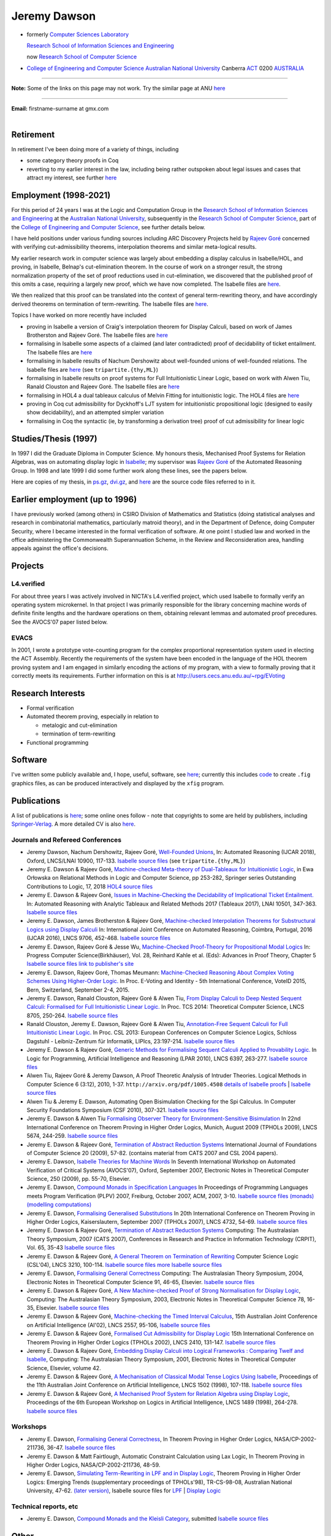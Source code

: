 .. title: About
.. slug: about
.. date: 2025-02-13
.. tags: 
.. category: 
.. link: 
.. description: About Jeremy Dawson - many links fixed
.. type: text
.. hidetitle: True

.. _top:

.. comment: Many links fixed. Need checking. 2025-02-14

Jeremy Dawson
=============

* formerly `Computer Sciences Laboratory <http://csl.rsise.anu.edu.au/>`__

  `Research School of Information Sciences and Engineering <http://rsise.anu.edu.au/>`__

  now `Research School of Computer Science <http://cs.anu.edu.au/>`__

* `College of Engineering and Computer Science <http://cecs.anu.edu.au/>`__
  `Australian National University <http://www.anu.edu.au/textonly/external.html>`__
  Canberra   `ACT <http://www.act.gov.au/>`__   0200
  `AUSTRALIA <http://www.fed.gov.au/>`__

--------------------------------------------------------------------------------------

**Note:** Some of the links on this page may not work. Try the similar page at
ANU `here <http://users.cecs.anu.edu.au/~jeremy/index.html>`__

--------------------------------------------------------------------------------------

| **Email:**   firstname-surname at gmx.com
|

Retirement
----------

In retirement I've been doing more of a variety of things, including

-  some category theory proofs in Coq

-  reverting to my earlier interest in the law, including being rather
   outspoken about legal issues and cases that attract my interest, see
   further `here <legal-docs/legal-docs/>`__

Employment (1998-2021)
----------------------

For this period of 24 years I was at the Logic and Computation Group in
the `Research School of Information Sciences and
Engineering <http://rsise.anu.edu.au/>`__ at the `Australian National
University <http://www.anu.edu.au/textonly/external.html>`__,
subsequently in the `Research School of Computer
Science <http://cs.anu.edu.au/>`__, part of the `College of Engineering
and Computer Science <http://cecs.anu.edu.au/>`__, see further details
below.

I have held positions under various funding sources including ARC
Discovery Projects held by `Rajeev
Goré <http://users.cecs.anu.edu.au/~rpg/>`__ concerned with verifying
cut-admissibility theorems, interpolation theorems and similar
meta-logical results.

My earlier research work in computer science was largely about embedding
a display calculus in Isabelle/HOL, and proving, in Isabelle, Belnap's
cut-elimination theorem. In the course of work on a stronger result, the
strong normalization property of the set of proof reductions used in
cut-elimination, we discovered that the published proof of this omits a
case, requiring a largely new proof, which we have now completed. The
Isabelle files are `here <https://users.cecs.anu.edu.au/~jeremy/isabelle/2005/fdeep/>`__.

We then realized that this proof can be translated into the context of
general term-rewriting theory, and have accordingly derived theorems on
termination of term-rewriting. The Isabelle files are
`here <https://users.cecs.anu.edu.au/~jeremy/isabelle/2005/snabs/>`__.

Topics I have worked on more recently have included

-  proving in Isabelle a version of Craig's interpolation theorem for
   Display Calculi, based on work of James Brotherston and Rajeev Goré.
   The Isabelle files are `here <https://users.cecs.anu.edu.au/~jeremy/isabelle/2005/interp/>`__

-  formalising in Isabelle some aspects of a claimed (and later
   contradicted) proof of decidability of ticket entailment. The
   Isabelle files are `here <https://users.cecs.anu.edu.au/~jeremy/isabelle/2005/bimbo-dunn/>`__

-  formalising in Isabelle results of Nachum Dershowitz about
   well-founded unions of well-founded relations. The Isabelle files are
   `here <https://users.cecs.anu.edu.au/~jeremy/isabelle/2005/gen/>`__ (see ``tripartite.{thy,ML}``)

-  formalising in Isabelle results on proof systems for Full
   Intuitionistic Linear Logic, based on work with Alwen Tiu, Ranald
   Clouston and Rajeev Goré. The Isabelle files are
   `here <https://users.cecs.anu.edu.au/~jeremy/isabelle/2005/seqms/>`__

-  formalising in HOL4 a dual tableaux calculus of Melvin Fitting for
   intuitionistic logic. The HOL4 files are `here <hol/idt/hol>`__

-  proving in Coq cut admissibility for Dyckhoff's LJT system for
   intuitionistic propositional logic (designed to easily show
   decidability), and an attempted simpler variation

-  formalising in Coq the syntactic (ie, by transforming a derivation
   tree) proof of cut admissibility for linear logic

Studies/Thesis (1997)
---------------------

In 1997 I did the Graduate Diploma in Computer Science. My honours
thesis, Mechanised Proof Systems for Relation Algebras, was on
automating display logic in
`Isabelle <https://www.cl.cam.ac.uk/research/hvg/Isabelle/>`__; my
supervisor was `Rajeev Goré <http://cecs.anu.edu.au/~rpg>`__ of the
Automated Reasoning Group. In 1998 and late 1999 I did some further work
along these lines, see the papers below.

Here are copies of my thesis, in `ps.gz <https://users.cecs.anu.edu.au/~jeremy/thesis/thesis.ps.gz>`__,
`dvi.gz <https://users.cecs.anu.edu.au/~jeremy/thesis/thesis.dvi.gz>`__, and `here <https://users.cecs.anu.edu.au/~jeremy/thesis/thesis-files>`__
are the source code files referred to in it.

Earlier employment (up to 1996)
-------------------------------

I have previously worked (among others) in CSIRO Division of Mathematics
and Statistics (doing statistical analyses and research in combinatorial
mathematics, particularly matroid theory), and in the Department of
Defence, doing Computer Security, where I became interested in the
formal verification of software. At one point I studied law and worked
in the office administering the Commonwealth Superannuation Scheme, in
the Review and Reconsideration area, handling appeals against the
office's decisions.

Projects
--------

L4.verified
~~~~~~~~~~~

For about three years I was actively involved in NICTA's L4.verified
project, which used Isabelle to formally verify an operating system
microkernel. In that project I was primarily responsible for the library
concerning machine words of definite finite lengths and the hardware
operations on them, obtaining relevant lemmas and automated proof
precedures. See the AVOCS'07 paper listed below.

EVACS
~~~~~

In 2001, I wrote a prototype vote-counting program for the complex
proportional representation system used in electing the ACT Assembly.
Recently the requirements of the system have been encoded in the
language of the HOL theorem proving system and I am engaged in similarly
encoding the actions of my program, with a view to formally proving that
it correctly meets its requirements. Further information on this is at
http://users.cecs.anu.edu.au/~rpg/EVoting

Research Interests
------------------

-  Formal verification
-  Automated theorem proving, especially in relation to

   -  metalogic and cut-elimination
   -  termination of term-rewriting

-  Functional programming

Software
--------

I've written some publicly available and, I hope, useful, software, see
`here <https://users.cecs.anu.edu.au/~jeremy/sw/>`__; currently this includes `code <https://users.cecs.anu.edu.au/~jeremy/sw/xfig>`__ to create
``.fig`` graphics files, as can be produced interactively and displayed
by the ``xfig`` program.

Publications
------------

A list of publications is `here <https://users.cecs.anu.edu.au/~jeremy/cv/papers.html>`__; some online ones
follow - note that copyrights to some are held by publishers, including
`Springer-Verlag <http://www.springer.de/comp/lncs/>`__. A more detailed
CV is also `here <https://users.cecs.anu.edu.au/~jeremy/cv/cvc.html>`__.

Journals and Refereed Conferences
~~~~~~~~~~~~~~~~~~~~~~~~~~~~~~~~~

-  Jeremy Dawson, Nachum Dershowitz, Rajeev Goré, `Well-Founded
   Unions <https://users.cecs.anu.edu.au/~jeremy/isabelle/2005/gen/tripartite-paper/from_nd>`__, In: Automated
   Reasoning (IJCAR 2018), Oxford, LNCS/LNAI 10900, 117-133. `Isabelle
   source files <https://users.cecs.anu.edu.au/~jeremy/isabelle/2005/gen/>`__ (see ``tripartite.{thy,ML}``)

-  Jeremy E. Dawson & Rajeev Goré, `Machine-checked Meta-theory of
   Dual-Tableaux for Intuitionistic Logic <hol/idt/orlowska-idt>`__, in
   Ewa Orłowska on Relational Methods in Logic and Computer Science, pp
   253-282, Springer series Outstanding Contributions to Logic, 17, 2018
   `HOL4 source files <hol/idt/hol>`__

-  Jeremy E. Dawson & Rajeev Goré, `Issues in Machine-Checking the
   Decidability of Implicational Ticket
   Entailment. <pubs/ticket/final>`__ In: Automated Reasoning with
   Analytic Tableaux and Related Methods 2017 (Tableaux 2017), LNAI
   10501, 347-363. `Isabelle source files <https://users.cecs.anu.edu.au/~jeremy/isabelle/2005/bimbo-dunn/>`__

-  Jeremy E. Dawson, James Brotherston & Rajeev Goré, `Machine-checked
   Interpolation Theorems for Substructural Logics using Display
   Calculi <https://users.cecs.anu.edu.au/~jeremy/pubs/interp/ijcar>`__ In: International Joint Conference on
   Automated Reasoning, Coimbra, Portugal, 2016 (IJCAR 2016), LNCS 9706,
   452-468. `Isabelle source files <https://users.cecs.anu.edu.au/~jeremy/isabelle/2005/interp/>`__

-  Jeremy E. Dawson, Rajeev Goré & Jesse Wu, `Machine-Checked
   Proof-Theory for Propositional Modal
   Logics <pubs/cutelim/jaegerfest>`__ In: Progress Computer
   Science(Birkhäuser), Vol. 28, Reinhard Kahle et al. (Eds): Advances
   in Proof Theory, Chapter 5 `Isabelle source
   files <https://users.cecs.anu.edu.au/~jeremy/isabelle/2005/seqms/>`__ `link to publisher's
   site <http://www.springer.com/gp/book/9783319291963>`__

-  Jeremy E. Dawson, Rajeev Goré, Thomas Meumann: `Machine-Checked
   Reasoning About Complex Voting Schemes Using Higher-Order
   Logic. <https://users.cecs.anu.edu.au/~jeremy/pubs/evoting>`__ In Proc. E-Voting and Identity - 5th
   International Conference, VoteID 2015, Bern, Switzerland, September
   2-4, 2015.

-  Jeremy E. Dawson, Ranald Clouston, Rajeev Goré & Alwen Tiu, `From
   Display Calculi to Deep Nested Sequent Calculi: Formalised for Full
   Intuitionistic Linear Logic. <pubs/fill/git/tcs2014>`__ In Proc. TCS
   2014: Theoretical Computer Science, LNCS 8705, 250-264. `Isabelle
   source files <https://users.cecs.anu.edu.au/~jeremy/isabelle/2005/seqms/>`__

-  Ranald Clouston, Jeremy E. Dawson, Rajeev Goré & Alwen Tiu,
   `Annotation-Free Sequent Calculi for Full Intuitionistic Linear
   Logic. <pubs/fill/git/csl2013>`__ In Proc. CSL 2013: European
   Conferences on Computer Science Logics, Schloss Dagstuhl -
   Leibniz-Zentrum für Informatik, LIPIcs, 23:197-214. `Isabelle source
   files <https://users.cecs.anu.edu.au/~jeremy/isabelle/2005/fill/>`__

-  Jeremy E. Dawson & Rajeev Goré, `Generic Methods for Formalising
   Sequent Calculi Applied to Provability
   Logic. <pubs/cutelim/gls/lpar-final>`__ In Logic for Programming,
   Artificial Intelligence and Reasoning (LPAR 2010), LNCS 6397,
   263-277. `Isabelle source files <https://users.cecs.anu.edu.au/~jeremy/isabelle/2005/seqms/>`__

-  Alwen Tiu, Rajeev Goré & Jeremy Dawson, A Proof Theoretic Analysis of
   Intruder Theories. Logical Methods in Computer Science 6 (3:12),
   2010, 1-37. ``http://arxiv.org/pdf/1005.4508`` `details of Isabelle
   proofs <https://users.cecs.anu.edu.au/~jeremy/isabelle/2005/spi/Intruder.pdf>`__ \| `Isabelle source
   files <https://users.cecs.anu.edu.au/~jeremy/isabelle/2005/spi/>`__

-  Alwen Tiu & Jeremy E. Dawson, Automating Open Bisimulation Checking
   for the Spi Calculus. In Computer Security Foundations Symposium (CSF
   2010), 307-321. `Isabelle source files <isabelle/2005/spi/>`__

-  Jeremy E. Dawson & Alwen Tiu `Formalising Observer Theory for
   Environment-Sensitive Bisimulation <pubs/spi/fotesb>`__ In 22nd
   International Conference on Theorem Proving in Higher Order Logics,
   Munich, August 2009 (TPHOLs 2009), LNCS 5674, 244-259. `Isabelle
   source files <https://users.cecs.anu.edu.au/~jeremy/isabelle/2005/spi/>`__

-  Jeremy E. Dawson & Rajeev Goré, `Termination of Abstract Reduction
   Systems <pubs/rewr_term/ijfcs>`__ International Journal of
   Foundations of Computer Science 20 (2009), 57-82. (contains material
   from CATS 2007 and CSL 2004 papers).

-  Jeremy E. Dawson, `Isabelle Theories for Machine
   Words <https://users.cecs.anu.edu.au/~jeremy/pubs/l4/avocs/>`__ In Seventh International Workshop on
   Automated Verification of Critical Systems (AVOCS'07), Oxford,
   September 2007, Electronic Notes in Theoretical Computer Science, 250
   (2009), pp. 55-70, Elsevier.

-  Jeremy E. Dawson, `Compound Monads in Specification
   Languages <https://users.cecs.anu.edu.au/~jeremy/pubs/fgc/cmmc/plpv/>`__ In Proceedings of Programming
   Languages meets Program Verification (PLPV) 2007, Freiburg, October
   2007, ACM, 2007, 3-10. `Isabelle source files
   (monads) <https://users.cecs.anu.edu.au/~jeremy/isabelle/2005/monad/>`__ `(modelling
   computations) <https://users.cecs.anu.edu.au/~jeremy/isabelle/2005/fgc/>`__

-  Jeremy E. Dawson, `Formalising Generalised
   Substitutions <https://users.cecs.anu.edu.au/~jeremy/pubs/fgc/fgs/>`__ In 20th International Conference on
   Theorem Proving in Higher Order Logics, Kaiserslautern, September
   2007 (TPHOLs 2007), LNCS 4732, 54-69. `Isabelle source
   files <https://users.cecs.anu.edu.au/~jeremy/isabelle/2005/fgc/>`__

-  Jeremy E. Dawson & Rajeev Goré, `Termination of Abstract Reduction
   Systems <pubs/rewr_term/cats>`__ Computing: The Australasian Theory
   Symposium, 2007 (CATS 2007), Conferences in Research and Practice in
   Information Technology (CRPIT), Vol. 65, 35-43 `Isabelle source
   files <https://users.cecs.anu.edu.au/~jeremy/isabelle/2005/snabs/>`__

-  Jeremy E. Dawson & Rajeev Goré, `A General Theorem on Termination of
   Rewriting <https://users.cecs.anu.edu.au/~jeremy/pubs/rewr_term/csl04>`__ Computer Science Logic (CSL'04),
   LNCS 3210, 100-114. `Isabelle source files <https://users.cecs.anu.edu.au/~jeremy/isabelle/2005/snabs/>`__
   `more Isabelle source files <https://users.cecs.anu.edu.au/~jeremy/isabelle/2005/snlc/>`__

-  Jeremy E. Dawson, `Formalising General
   Correctness <https://users.cecs.anu.edu.au/~jeremy/pubs/fgc/cats/>`__ Computing: The Australasian Theory
   Symposium, 2004, Electronic Notes in Theoretical Computer Science 91,
   46-65, Elsevier. `Isabelle source files <https://users.cecs.anu.edu.au/~jeremy/isabelle/2005/fgc/>`__

-  Jeremy E. Dawson & Rajeev Goré, `A New Machine-checked Proof of
   Strong Normalisation for Display Logic <https://users.cecs.anu.edu.au/~jeremy/pubs/cutelim/cats/>`__,
   Computing: The Australasian Theory Symposium, 2003, Electronic Notes
   in Theoretical Computer Science 78, 16-35, Elsevier. `Isabelle source
   files <https://users.cecs.anu.edu.au/~jeremy/isabelle/2005/fdeep/>`__

-  Jeremy E. Dawson & Rajeev Goré, `Machine-checking the Timed Interval
   Calculus <pubs/tic/>`__, 15th Australian Joint Conference on
   Artificial Intelligence (AI'02), LNCS 2557, 95-106, `Isabelle source
   files <https://users.cecs.anu.edu.au/~jeremy/isabelle/2005/tic/>`__

-  Jeremy E. Dawson & Rajeev Goré, `Formalised Cut Admissibility for
   Display Logic <https://users.cecs.anu.edu.au/~jeremy/pubs/cutelim/tphols/final/>`__ 15th International
   Conference on Theorem Proving in Higher Order Logics (TPHOLs 2002),
   LNCS 2410, 131-147. `Isabelle source files <https://users.cecs.anu.edu.au/~jeremy/isabelle/2005/fdeep/>`__

-  Jeremy E. Dawson & Rajeev Goré, `Embedding Display Calculi into
   Logical Frameworks : Comparing Twelf and
   Isabelle <https://users.cecs.anu.edu.au/~jeremy/pubs/embed/cats-final>`__, Computing: The Australasian
   Theory Symposium, 2001, Electronic Notes in Theoretical Computer
   Science, Elsevier, volume 42.

-  Jeremy E. Dawson & Rajeev Goré, `A Mechanisation of Classical Modal
   Tense Logics Using Isabelle <https://users.cecs.anu.edu.au/~jeremy/pubs/dkt/final>`__, Proceedings of the
   11th Australian Joint Conference on Artificial Intelligence, LNCS
   1502 (1998), 107-118. `Isabelle source files <https://users.cecs.anu.edu.au/~jeremy/isabelle/2005/ss/>`__

-  Jeremy E. Dawson & Rajeev Goré, `A Mechanised Proof System for
   Relation Algebra using Display Logic <https://users.cecs.anu.edu.au/~jeremy/pubs/dra/final>`__, Proceedings
   of the 6th European Workshop on Logics in Artificial Intelligence,
   LNCS 1489 (1998), 264-278. `Isabelle source
   files <https://users.cecs.anu.edu.au/~jeremy/isabelle/2005/ss/>`__

Workshops
~~~~~~~~~

-  Jeremy E. Dawson, `Formalising General
   Correctness <pubs/fgc/tphols-b/>`__, In Theorem Proving in Higher
   Order Logics, NASA/CP-2002-211736, 36-47. `Isabelle source
   files <https://users.cecs.anu.edu.au/~jeremy/isabelle/2005/fgc/>`__

-  Jeremy E. Dawson & Matt Fairtlough, Automatic Constraint Calculation
   using Lax Logic, In Theorem Proving in Higher Order Logics,
   NASA/CP-2002-211736, 48-59.

-  Jeremy E. Dawson, `Simulating Term-Rewriting in LPF and in Display
   Logic <https://users.cecs.anu.edu.au/~jeremy/pubs/rewr/wip-submitted>`__, Theorem Proving in Higher Order
   Logics: Emerging Trends (supplementary proceedings of TPHOLs'98),
   TR-CS-98-08, Australian National University, 47-62. `(later
   version) <https://users.cecs.anu.edu.au/~jeremy/pubs/rewr/fac-submitted>`__, Isabelle source files for
   `LPF <https://users.cecs.anu.edu.au/~jeremy/isabelle/2005/lpf/>`__ \| `Display Logic <https://users.cecs.anu.edu.au/~jeremy/isabelle/2005/dl/>`__

Technical reports, etc
~~~~~~~~~~~~~~~~~~~~~~

-  Jeremy E. Dawson, `Compound Monads and the Kleisli
   Category <https://users.cecs.anu.edu.au/~jeremy/pubs/cmkc/>`__, submitted `Isabelle source
   files <https://users.cecs.anu.edu.au/~jeremy/isabelle/2005/monad/>`__

Other
-----

Ranked =17th in 1998 International Functional Programming Contest, see
`table of results <http://www.ai.mit.edu/extra/icfp-contest/phase1.html>`__

Finalist in 1999 International Functional Programming Contest, see
`report <http://www.eecs.harvard.edu/~nr/pubs/icfp99-abstract.html>`__

--------------

Jeremy Dawson, jeredaw at gmx dot com


`[Goto Top] <#top>`_
